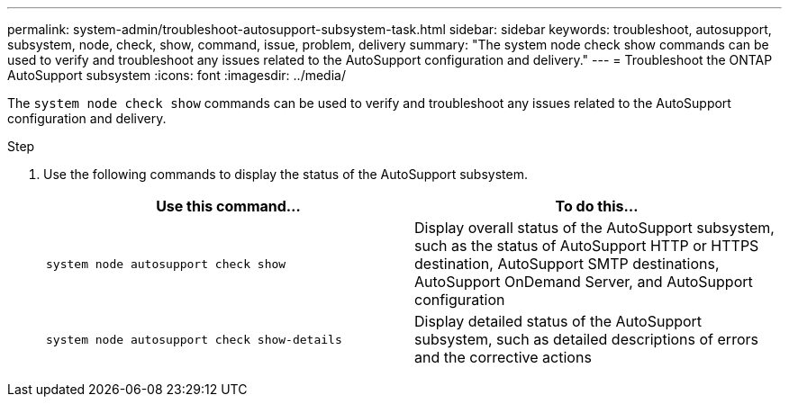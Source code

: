 ---
permalink: system-admin/troubleshoot-autosupport-subsystem-task.html
sidebar: sidebar
keywords: troubleshoot, autosupport, subsystem, node, check, show, command, issue, problem, delivery
summary: "The system node check show commands can be used to verify and troubleshoot any issues related to the AutoSupport configuration and delivery."
---
= Troubleshoot the ONTAP AutoSupport subsystem
:icons: font
:imagesdir: ../media/

[.lead]
The `system node check show` commands can be used to verify and troubleshoot any issues related to the AutoSupport configuration and delivery.

.Step

. Use the following commands to display the status of the AutoSupport subsystem.
+
[options="header"]
|===

| Use this command...| To do this...

a|
`system node autosupport check show`
a|
Display overall status of the AutoSupport subsystem, such as the status of AutoSupport HTTP or HTTPS destination, AutoSupport SMTP destinations, AutoSupport OnDemand Server, and AutoSupport configuration

a|
`system node autosupport check show-details`
a|
Display detailed status of the AutoSupport subsystem, such as detailed descriptions of errors and the corrective actions

|===
